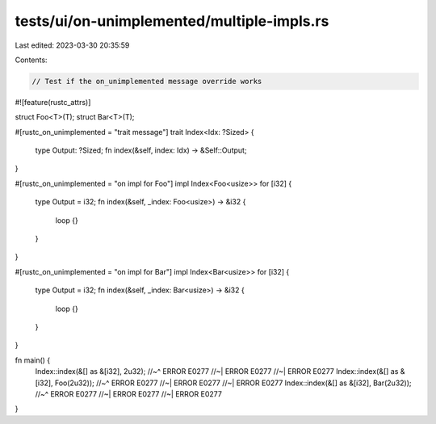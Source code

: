 tests/ui/on-unimplemented/multiple-impls.rs
===========================================

Last edited: 2023-03-30 20:35:59

Contents:

.. code-block:: rs

    // Test if the on_unimplemented message override works

#![feature(rustc_attrs)]


struct Foo<T>(T);
struct Bar<T>(T);

#[rustc_on_unimplemented = "trait message"]
trait Index<Idx: ?Sized> {
    type Output: ?Sized;
    fn index(&self, index: Idx) -> &Self::Output;
}

#[rustc_on_unimplemented = "on impl for Foo"]
impl Index<Foo<usize>> for [i32] {
    type Output = i32;
    fn index(&self, _index: Foo<usize>) -> &i32 {
        loop {}
    }
}

#[rustc_on_unimplemented = "on impl for Bar"]
impl Index<Bar<usize>> for [i32] {
    type Output = i32;
    fn index(&self, _index: Bar<usize>) -> &i32 {
        loop {}
    }
}


fn main() {
    Index::index(&[] as &[i32], 2u32);
    //~^ ERROR E0277
    //~| ERROR E0277
    //~| ERROR E0277
    Index::index(&[] as &[i32], Foo(2u32));
    //~^ ERROR E0277
    //~| ERROR E0277
    //~| ERROR E0277
    Index::index(&[] as &[i32], Bar(2u32));
    //~^ ERROR E0277
    //~| ERROR E0277
    //~| ERROR E0277
}


